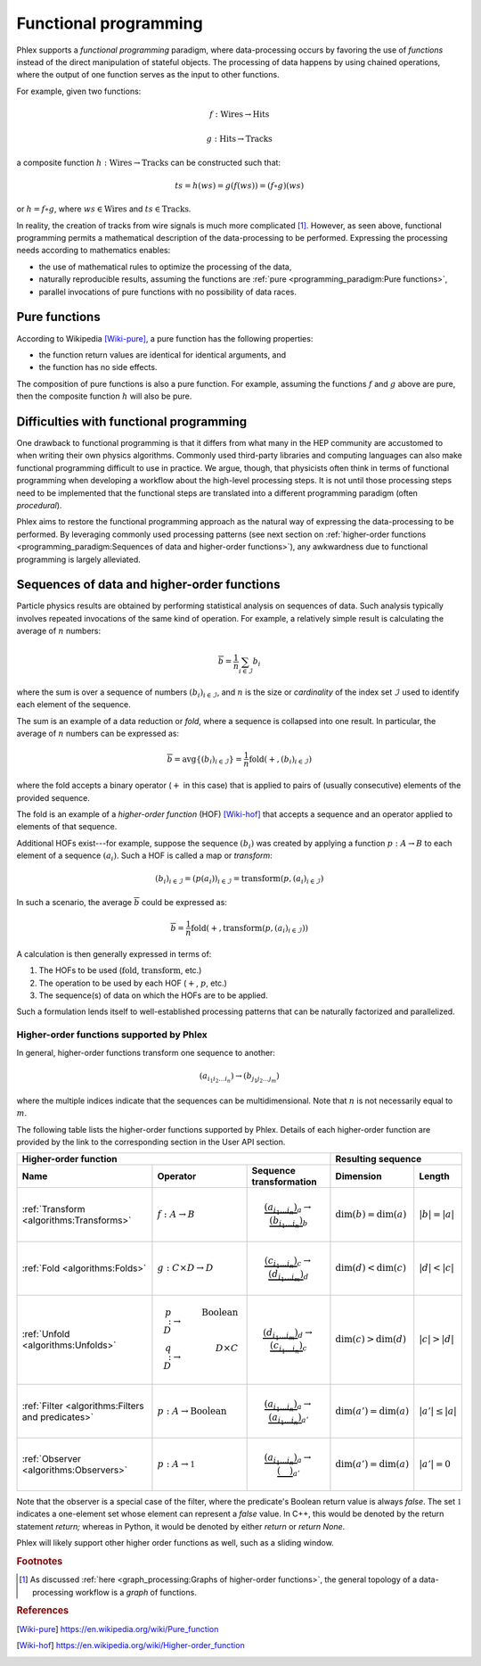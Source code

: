 Functional programming
----------------------

Phlex supports a *functional programming* paradigm, where data-processing occurs by favoring the use of *functions* instead of the direct manipulation of stateful objects.
The processing of data happens by using chained operations, where the output of one function serves as the input to other functions.

For example, given two functions:

.. math::
   f: \mbox{Wires} \rightarrow \mbox{Hits}

   g: \mbox{Hits} \rightarrow \mbox{Tracks}

a composite function :math:`h: \mbox{Wires} \rightarrow \mbox{Tracks}` can be constructed such that:

.. math::
   ts = h(ws) = g(f(ws)) = (f \circ g)(ws)

or :math:`h = f \circ g`, where :math:`ws \in \mbox{Wires}` and :math:`ts \in \mbox{Tracks}`.

In reality, the creation of tracks from wire signals is much more complicated [#f1]_.
However, as seen above, functional programming permits a mathematical description of the data-processing to be performed.
Expressing the processing needs according to mathematics enables:

- the use of mathematical rules to optimize the processing of the data,
- naturally reproducible results, assuming the functions are :ref:`pure <programming_paradigm:Pure functions>`,
- parallel invocations of pure functions with no possibility of data races.

Pure functions
^^^^^^^^^^^^^^

According to Wikipedia [Wiki-pure]_, a pure function has the following properties:

- the function return values are identical for identical arguments, and
- the function has no side effects.

The composition of pure functions is also a pure function.
For example, assuming the functions :math:`f` and :math:`g` above are pure, then the composite function :math:`h` will also be pure.

Difficulties with functional programming
^^^^^^^^^^^^^^^^^^^^^^^^^^^^^^^^^^^^^^^^

One drawback to functional programming is that it differs from what many in the HEP community are accustomed to when writing their own physics algorithms.
Commonly used third-party libraries and computing languages can also make functional programming difficult to use in practice.
We argue, though, that physicists often think in terms of functional programming when developing a workflow about the high-level processing steps.
It is not until those processing steps need to be implemented that the functional steps are translated into a different programming paradigm (often *procedural*).

Phlex aims to restore the functional programming approach as the natural way of expressing the data-processing to be performed.
By leveraging commonly used processing patterns (see next section on :ref:`higher-order functions <programming_paradigm:Sequences of data and higher-order functions>`), any awkwardness due to functional programming is largely alleviated.

Sequences of data and higher-order functions
^^^^^^^^^^^^^^^^^^^^^^^^^^^^^^^^^^^^^^^^^^^^

Particle physics results are obtained by performing statistical analysis on sequences of data.
Such analysis typically involves repeated invocations of the same kind of operation.
For example, a relatively simple result is calculating the average of :math:`n` numbers:

.. math::
   \overline{b} = \frac{1}{n}\sum_{i \in \mathcal{I}} b_i

where the sum is over a sequence of numbers :math:`(b_i)_{i \in \mathcal{I}}`, and :math:`n` is the size or *cardinality* of the index set :math:`\mathcal{I}` used to identify each element of the sequence.

The sum is an example of a data reduction or *fold*, where a sequence is collapsed into one result.
In particular, the average of :math:`n` numbers can be expressed as:

.. math::
   \overline{b} = \mbox{avg} \left\{(b_i)_{i \in \mathcal{I}}\right\} = \frac{1}{n} \mbox{fold}(+, (b_i)_{i \in \mathcal{I}})

where the fold accepts a binary operator (:math:`+` in this case) that is applied to pairs of (usually consecutive) elements of the provided sequence.

The fold is an example of a *higher-order function* (HOF) [Wiki-hof]_ that accepts a sequence and an operator applied to elements of that sequence.

Additional HOFs exist---for example, suppose the sequence :math:`(b_i)` was created by applying a function :math:`p: A \rightarrow B` to each element of a sequence :math:`(a_i)`.
Such a HOF is called a map or *transform*:

.. math::
   (b_i)_{i \in \mathcal{I}} = (p(a_i))_{i \in \mathcal{I}} = \mbox{transform}(p, (a_i)_{i \in \mathcal{I}})

In such a scenario, the average :math:`\overline{b}` could be expressed as:

.. math::
   \overline{b} = \frac{1}{n} \mbox{fold}(+, \mbox{transform}(p, (a_i)_{i \in \mathcal{I}}))

A calculation is then generally expressed in terms of:

1. The HOFs to be used (:math:`\mbox{fold}`, :math:`\mbox{transform}`, etc.)
2. The operation to be used by each HOF (:math:`+`, :math:`p`, etc.)
3. The sequence(s) of data on which the HOFs are to be applied.

Such a formulation lends itself to well-established processing patterns that can be naturally factorized and parallelized.

Higher-order functions supported by Phlex
~~~~~~~~~~~~~~~~~~~~~~~~~~~~~~~~~~~~~~~~~

In general, higher-order functions transform one sequence to another:

.. math::
   (a_{i_1i_2\dots i_n}) \rightarrow (b_{j_1j_2\dots j_m})

where the multiple indices indicate that the sequences can be multidimensional.
Note that :math:`n` is not necessarily equal to :math:`m`.

The following table lists the higher-order functions supported by Phlex.
Details of each higher-order function are provided by the link to the corresponding section in the User API section.

+------------------------------------------------------------------------------------------------------------------------------------------------+---------------------------------------------------+
| Higher-order function                                                                                                                          | Resulting sequence                                |
+---------------------------------------------------+-----------------------------------------+--------------------------------------------------+----------------------------+----------------------+
| Name                                              | Operator                                | Sequence transformation                          | Dimension                  | Length               |
+===================================================+=========================================+==================================================+============================+======================+
| :ref:`Transform <algorithms:Transforms>`          | :math:`f: A \rightarrow B`              | .. math::                                        | :math:`\dim(b) = \dim(a)`  | :math:`|b| = |a|`    |
|                                                   |                                         |    \underbrace{(a_{i_1\dots i_n})}_a \rightarrow |                            |                      |
|                                                   |                                         |    \underbrace{(b_{i_1\dots i_n})}_b             |                            |                      |
+---------------------------------------------------+-----------------------------------------+--------------------------------------------------+----------------------------+----------------------+
| :ref:`Fold <algorithms:Folds>`                    | :math:`g: C \times D \rightarrow D`     | .. math::                                        | :math:`\dim(d) < \dim(c)`  | :math:`|d| < |c|`    |
|                                                   |                                         |    \underbrace{(c_{i_1\dots i_n})}_c \rightarrow |                            |                      |
|                                                   |                                         |    \underbrace{(d_{i_1\dots i_m})}_d             |                            |                      |
+---------------------------------------------------+-----------------------------------------+--------------------------------------------------+----------------------------+----------------------+
| :ref:`Unfold <algorithms:Unfolds>`                | .. math::                               | .. math::                                        | :math:`\dim(c) > \dim(d)`  | :math:`|c| > |d|`    |
|                                                   |    p: D &\rightarrow& \mbox{Boolean} \\ |    \underbrace{(d_{i_1\dots i_m})}_d \rightarrow |                            |                      |
|                                                   |    q: D &\rightarrow& D \times C        |    \underbrace{(c_{i_1\dots i_n})}_c             |                            |                      |
+---------------------------------------------------+-----------------------------------------+--------------------------------------------------+----------------------------+----------------------+
| :ref:`Filter <algorithms:Filters and predicates>` | :math:`p: A \rightarrow \mbox{Boolean}` | .. math::                                        | :math:`\dim(a') = \dim(a)` | :math:`|a'| \le |a|` |
|                                                   |                                         |    \underbrace{(a_{i_1\dots i_n})}_a \rightarrow |                            |                      |
|                                                   |                                         |    \underbrace{(a_{i_1\dots i_n})}_{a'}          |                            |                      |
+---------------------------------------------------+-----------------------------------------+--------------------------------------------------+----------------------------+----------------------+
| :ref:`Observer <algorithms:Observers>`            | :math:`p: A \rightarrow \mathbb{1}`     | .. math::                                        | :math:`\dim(a') = \dim(a)` | :math:`|a'| = 0`     |
|                                                   |                                         |    \underbrace{(a_{i_1\dots i_n})}_a \rightarrow |                            |                      |
|                                                   |                                         |    \underbrace{(\quad)}_{a'}                     |                            |                      |
+---------------------------------------------------+-----------------------------------------+--------------------------------------------------+----------------------------+----------------------+

Note that the observer is a special case of the filter, where the predicate's Boolean return value is always `false`.
The set :math:`\mathbb{1}` indicates a one-element set whose element can represent a `false` value.
In C++, this would be denoted by the return statement `return;` whereas in Python, it would be denoted by either `return` or `return None`.

Phlex will likely support other higher order functions as well, such as a sliding window.

.. rubric:: Footnotes

.. [#f1] As discussed :ref:`here <graph_processing:Graphs of higher-order functions>`, the general topology of a data-processing workflow is a *graph* of functions.

.. rubric:: References

.. [Wiki-pure] https://en.wikipedia.org/wiki/Pure_function
.. [Wiki-hof] https://en.wikipedia.org/wiki/Higher-order_function
